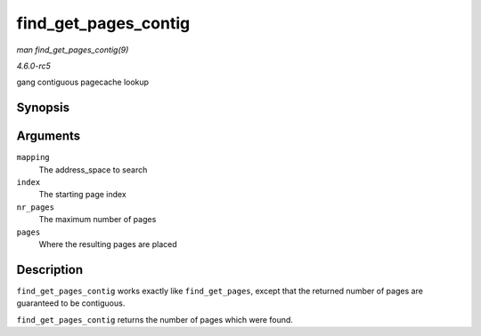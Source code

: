 .. -*- coding: utf-8; mode: rst -*-

.. _API-find-get-pages-contig:

=====================
find_get_pages_contig
=====================

*man find_get_pages_contig(9)*

*4.6.0-rc5*

gang contiguous pagecache lookup


Synopsis
========

.. c:function:: unsigned find_get_pages_contig( struct address_space * mapping, pgoff_t index, unsigned int nr_pages, struct page ** pages )

Arguments
=========

``mapping``
    The address_space to search

``index``
    The starting page index

``nr_pages``
    The maximum number of pages

``pages``
    Where the resulting pages are placed


Description
===========

``find_get_pages_contig`` works exactly like ``find_get_pages``, except
that the returned number of pages are guaranteed to be contiguous.

``find_get_pages_contig`` returns the number of pages which were found.


.. ------------------------------------------------------------------------------
.. This file was automatically converted from DocBook-XML with the dbxml
.. library (https://github.com/return42/sphkerneldoc). The origin XML comes
.. from the linux kernel, refer to:
..
.. * https://github.com/torvalds/linux/tree/master/Documentation/DocBook
.. ------------------------------------------------------------------------------
